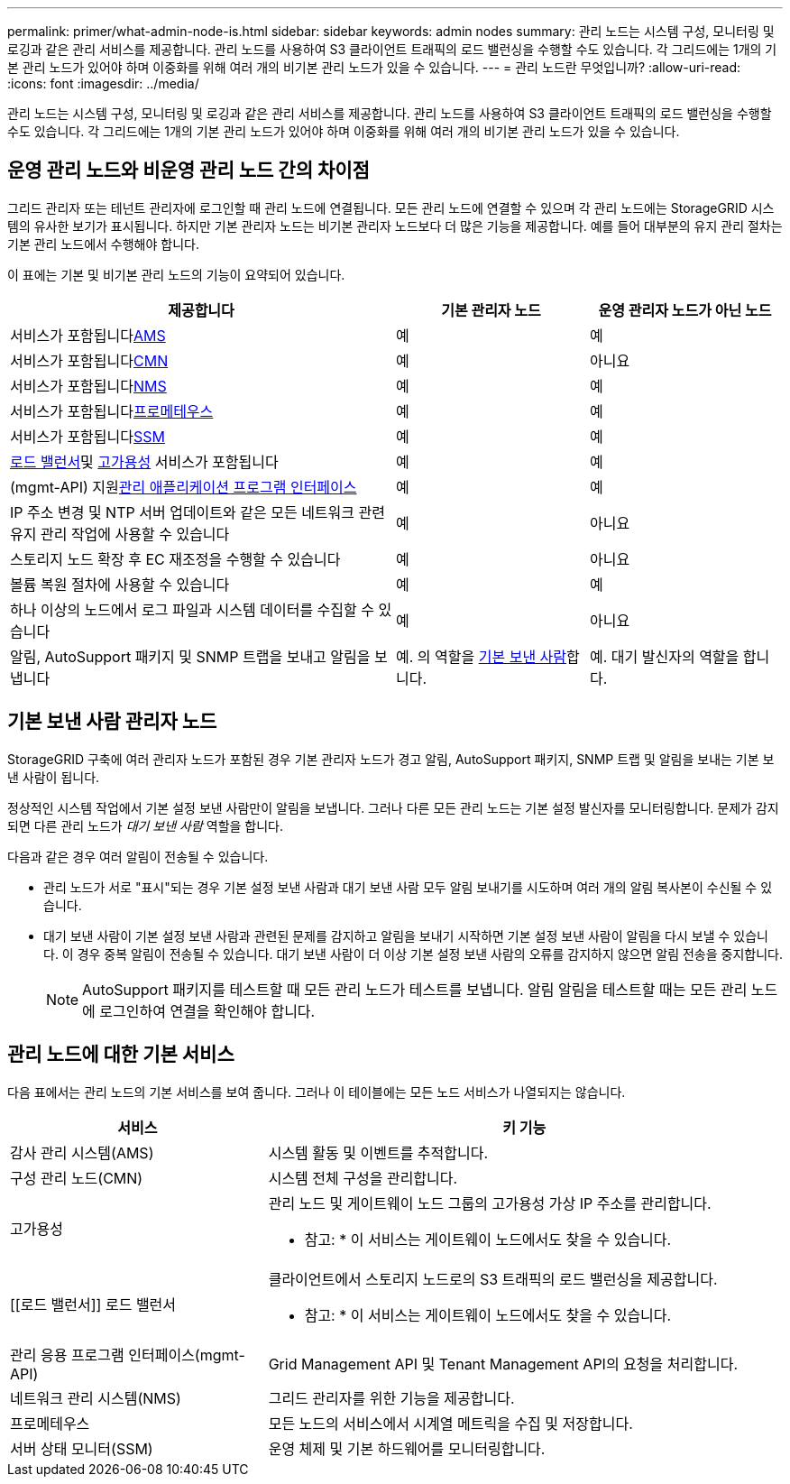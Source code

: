 ---
permalink: primer/what-admin-node-is.html 
sidebar: sidebar 
keywords: admin nodes 
summary: 관리 노드는 시스템 구성, 모니터링 및 로깅과 같은 관리 서비스를 제공합니다. 관리 노드를 사용하여 S3 클라이언트 트래픽의 로드 밸런싱을 수행할 수도 있습니다. 각 그리드에는 1개의 기본 관리 노드가 있어야 하며 이중화를 위해 여러 개의 비기본 관리 노드가 있을 수 있습니다. 
---
= 관리 노드란 무엇입니까?
:allow-uri-read: 
:icons: font
:imagesdir: ../media/


[role="lead"]
관리 노드는 시스템 구성, 모니터링 및 로깅과 같은 관리 서비스를 제공합니다. 관리 노드를 사용하여 S3 클라이언트 트래픽의 로드 밸런싱을 수행할 수도 있습니다. 각 그리드에는 1개의 기본 관리 노드가 있어야 하며 이중화를 위해 여러 개의 비기본 관리 노드가 있을 수 있습니다.



== 운영 관리 노드와 비운영 관리 노드 간의 차이점

그리드 관리자 또는 테넌트 관리자에 로그인할 때 관리 노드에 연결됩니다. 모든 관리 노드에 연결할 수 있으며 각 관리 노드에는 StorageGRID 시스템의 유사한 보기가 표시됩니다. 하지만 기본 관리자 노드는 비기본 관리자 노드보다 더 많은 기능을 제공합니다. 예를 들어 대부분의 유지 관리 절차는 기본 관리 노드에서 수행해야 합니다.

이 표에는 기본 및 비기본 관리 노드의 기능이 요약되어 있습니다.

[cols="2a,1a,1a"]
|===
| 제공합니다 | 기본 관리자 노드 | 운영 관리자 노드가 아닌 노드 


 a| 
서비스가 포함됩니다<<ams,AMS>>
 a| 
예
 a| 
예



 a| 
서비스가 포함됩니다<<cmn,CMN>>
 a| 
예
 a| 
아니요



 a| 
서비스가 포함됩니다<<nms,NMS>>
 a| 
예
 a| 
예



 a| 
서비스가 포함됩니다<<prometheus,프로메테우스>>
 a| 
예
 a| 
예



 a| 
서비스가 포함됩니다<<ssm,SSM>>
 a| 
예
 a| 
예



 a| 
<<load-balancer,로드 밸런서>>및 <<high-availability,고가용성>> 서비스가 포함됩니다
 a| 
예
 a| 
예



 a| 
(mgmt-API) 지원<<mgmt-api,관리 애플리케이션 프로그램 인터페이스>>
 a| 
예
 a| 
예



 a| 
IP 주소 변경 및 NTP 서버 업데이트와 같은 모든 네트워크 관련 유지 관리 작업에 사용할 수 있습니다
 a| 
예
 a| 
아니요



 a| 
스토리지 노드 확장 후 EC 재조정을 수행할 수 있습니다
 a| 
예
 a| 
아니요



 a| 
볼륨 복원 절차에 사용할 수 있습니다
 a| 
예
 a| 
예



 a| 
하나 이상의 노드에서 로그 파일과 시스템 데이터를 수집할 수 있습니다
 a| 
예
 a| 
아니요



 a| 
알림, AutoSupport 패키지 및 SNMP 트랩을 보내고 알림을 보냅니다
 a| 
예. 의 역할을 <<preferred-sender,기본 보낸 사람>>합니다.
 a| 
예. 대기 발신자의 역할을 합니다.

|===


== [[preferred-sender]] 기본 보낸 사람 관리자 노드

StorageGRID 구축에 여러 관리자 노드가 포함된 경우 기본 관리자 노드가 경고 알림, AutoSupport 패키지, SNMP 트랩 및 알림을 보내는 기본 보낸 사람이 됩니다.

정상적인 시스템 작업에서 기본 설정 보낸 사람만이 알림을 보냅니다. 그러나 다른 모든 관리 노드는 기본 설정 발신자를 모니터링합니다. 문제가 감지되면 다른 관리 노드가 _대기 보낸 사람_ 역할을 합니다.

다음과 같은 경우 여러 알림이 전송될 수 있습니다.

* 관리 노드가 서로 "표시"되는 경우 기본 설정 보낸 사람과 대기 보낸 사람 모두 알림 보내기를 시도하며 여러 개의 알림 복사본이 수신될 수 있습니다.
* 대기 보낸 사람이 기본 설정 보낸 사람과 관련된 문제를 감지하고 알림을 보내기 시작하면 기본 설정 보낸 사람이 알림을 다시 보낼 수 있습니다. 이 경우 중복 알림이 전송될 수 있습니다. 대기 보낸 사람이 더 이상 기본 설정 보낸 사람의 오류를 감지하지 않으면 알림 전송을 중지합니다.
+

NOTE: AutoSupport 패키지를 테스트할 때 모든 관리 노드가 테스트를 보냅니다. 알림 알림을 테스트할 때는 모든 관리 노드에 로그인하여 연결을 확인해야 합니다.





== 관리 노드에 대한 기본 서비스

다음 표에서는 관리 노드의 기본 서비스를 보여 줍니다. 그러나 이 테이블에는 모든 노드 서비스가 나열되지는 않습니다.

[cols="1a,2a"]
|===
| 서비스 | 키 기능 


 a| 
[[AMS]] 감사 관리 시스템(AMS)
 a| 
시스템 활동 및 이벤트를 추적합니다.



 a| 
[[CMN]] 구성 관리 노드(CMN)
 a| 
시스템 전체 구성을 관리합니다.



 a| 
[[high-availability]] 고가용성
 a| 
관리 노드 및 게이트웨이 노드 그룹의 고가용성 가상 IP 주소를 관리합니다.

* 참고: * 이 서비스는 게이트웨이 노드에서도 찾을 수 있습니다.



 a| 
[[로드 밸런서]] 로드 밸런서
 a| 
클라이언트에서 스토리지 노드로의 S3 트래픽의 로드 밸런싱을 제공합니다.

* 참고: * 이 서비스는 게이트웨이 노드에서도 찾을 수 있습니다.



 a| 
[[mgmt-API]] 관리 응용 프로그램 인터페이스(mgmt-API)
 a| 
Grid Management API 및 Tenant Management API의 요청을 처리합니다.



 a| 
[[NMS]] 네트워크 관리 시스템(NMS)
 a| 
그리드 관리자를 위한 기능을 제공합니다.



 a| 
[[Prometheus]] 프로메테우스
 a| 
모든 노드의 서비스에서 시계열 메트릭을 수집 및 저장합니다.



 a| 
[[SSM]] 서버 상태 모니터(SSM)
 a| 
운영 체제 및 기본 하드웨어를 모니터링합니다.

|===